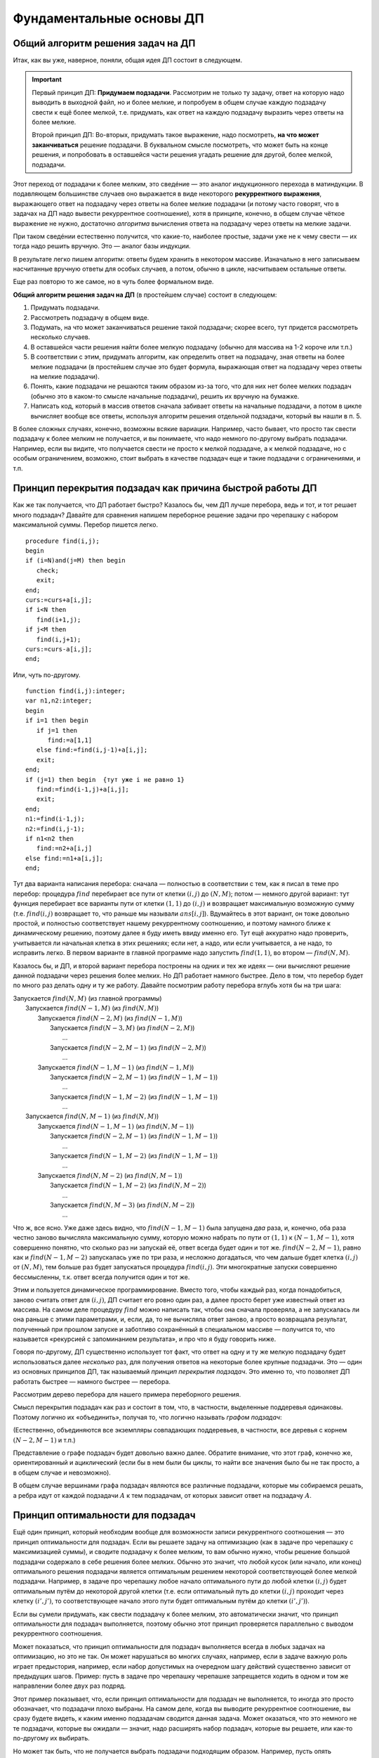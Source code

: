 

.. _fundamental:



Фундаментальные основы ДП
-------------------------

Общий алгоритм решения задач на ДП
^^^^^^^^^^^^^^^^^^^^^^^^^^^^^^^^^^

Итак, как вы уже, наверное, поняли, общая идея ДП состоит в следующем.

.. important::
    
    Первый принцип ДП: **Придумаем подзадачи**. Рассмотрим не только ту задачу, ответ на которую надо
    выводить в выходной файл, но и более мелкие, и попробуем в общем случае
    каждую подзадачу свести к ещё более мелкой, т.е. придумать, как ответ на каждую подзадачу
    выразить через ответы на более мелкие. 
    
    Второй принцип ДП: Во-вторых, придумать такое выражение, надо посмотреть, **на что может заканчиваться**
    решение подзадачи. В буквальном смысле посмотреть, что может быть на конце решения,
    и попробовать в оставшейся части решения угадать решение для другой, более мелкой, подзадачи.
    
Этот переход от подзадачи к более мелким, это сведéние — это аналог индукционного
перехода в матиндукции. В подавляющем большинстве случаев оно выражается
в виде некоторого **рекуррентного выражения**, выражающего ответ на
подзадачу через ответы на более мелкие подзадачи (и потому часто говорят, что 
в задачах на ДП надо вывести рекуррентное соотношение), хотя в принципе,
конечно, в общем случае чёткое выражение не нужно, достаточно
*алгоритма* вычисления ответа на подзадачу через ответы на мелкие
задачи.

При таком сведéнии естественно получится, что какие-то, наиболее
простые, задачи уже не к чему свести — их тогда надо решить вручную. Это
— аналог базы индукции.

В результате легко пишем алгоритм: ответы будем хранить в некотором
массиве. Изначально в него записываем насчитанные вручную ответы для
особых случаев, а потом, обычно в цикле, насчитываем остальные ответы.

Еще раз повторю то же самое, но в чуть более формальном виде. 

**Общий алгоритм решения задач на ДП** (в простейшем случае) состоит в следующем:

#. Придумать подзадачи.
#. Рассмотреть подзадачу в общем виде.
#. Подумать, на что может заканчиваться решение такой подзадачи; скорее всего, тут придется рассмотреть
   несколько случаев.
#. В оставшейся части решения найти более мелкую подзадачу (обычно для массива на 1-2 короче или т.п.)
#. В соответствии с этим, придумать алгоритм, как определить ответ на подзадачу,
   зная ответы на более мелкие подзадачи (в простейшем случае это будет формула,
   выражающая ответ на подзадачу через ответы на мелкие подзадачи).
#. Понять, какие подзадачи не решаются таким образом из-за того, что для них нет более мелких подзадач
   (обычно это в каком-то смысле начальные подзадачи), решить их вручную на бумажке.
#. Написать код, который в массив ответов сначала забивает ответы на начальные подзадачи,
   а потом в цикле вычисляет вообще все ответы, используя алгоритм решения отдельной подзадачи, который 
   вы нашли в п. 5.

В более сложных случаях, конечно, возможны всякие вариации. Например, часто бывает, 
что просто так свести подзадачу к более мелким не получается, и вы понимаете,
что надо немного по-другому выбрать подзадачи. Например, если вы видите, 
что получается свести не просто к мелкой подзадаче, а к мелкой подзадаче, но с особым ограничением,
возможно, стоит выбрать в качестве подзадач еще и такие подзадачи с ограничениями, и т.п.

Принцип перекрытия подзадач как причина быстрой работы ДП
^^^^^^^^^^^^^^^^^^^^^^^^^^^^^^^^^^^^^^^^^^^^^^^^^^^^^^^^^

Как же так получается, что ДП работает быстро? Казалось бы, чем ДП лучше
перебора, ведь и тот, и тот решает много подзадач? Давайте для сравнения
напишем переборное решение задачи про черепашку с набором максимальной
суммы. Перебор пишется легко.

::

    procedure find(i,j);
    begin
    if (i=N)and(j=M) then begin
       check;
       exit;
    end;
    curs:=curs+a[i,j];
    if i<N then
       find(i+1,j);
    if j<M then
       find(i,j+1);
    curs:=curs-a[i,j];
    end;


Или, чуть по-другому.

::

    function find(i,j):integer;
    var n1,n2:integer;
    begin
    if i=1 then begin
       if j=1 then
          find:=a[1,1]
       else find:=find(i,j-1)+a[i,j];
       exit;
    end;
    if (j=1) then begin  {тут уже i не равно 1}
       find:=find(i-1,j)+a[i,j];
       exit;
    end;
    n1:=find(i-1,j);
    n2:=find(i,j-1);
    if n1<n2 then
       find:=n2+a[i,j]
    else find:=n1+a[i,j];
    end;

Тут два варианта написания перебора: сначала — полностью в
соответствии с тем, как я писал в теме про перебор: процедура
:math:`find` перебирает все пути от клетки :math:`(i,j)` до
:math:`(N,M)`; потом — немного другой вариант: тут функция
перебирает все варианты пути от клетки :math:`(1,1)` до :math:`(i,j)` и
возвращает максимальную возможную сумму (т.е. :math:`find(i,j)`
возвращает то, что раньше мы называли :math:`ans[i,j]`). Вдумайтесь в
этот вариант, он тоже довольно простой, и полностью соответствует нашему
рекуррентному соотношению, и поэтому намного ближе к динамическому
решению, поэтому далее я буду иметь ввиду именно его. Тут ещё аккуратно
надо проверить, учитывается ли начальная клетка в этих решениях; если
нет, а надо, или если учитывается, а не надо, то исправить легко. В
первом варианте в главной программе надо запустить :math:`find(1,1)`, во
втором — :math:`find(N,M)`.

Казалось бы, и ДП, и второй вариант перебора построены на одних и тех же
идеях — они вычисляют решение данной подзадачи через решения более
мелких. Но ДП работает намного быстрее. Дело в том, что перебор будет по
много раз делать одну и ту же работу. Давайте посмотрим работу перебора
вглубь хотя бы на три шага:

| Запускается :math:`find(N,M)` (из главной программы)
|   Запускается :math:`find(N-1,M)` (из :math:`find(N,M)`)
|     Запускается :math:`find(N-2,M)` (из :math:`find(N-1,M)`)
|       Запускается :math:`find(N-3,M)` (из :math:`find(N-2,M)`)
|         …
|       Запускается :math:`find(N-2,M-1)` (из :math:`find(N-2,M)`)
|         …
|     Запускается :math:`find(N-1,M-1)` (из :math:`find(N-1,M)`)
|       Запускается :math:`find(N-2,M-1)` (из :math:`find(N-1,M-1)`)
|         …
|       Запускается :math:`find(N-1,M-2)` (из :math:`find(N-1,M-1)`)
|         …
|   Запускается :math:`find(N,M-1)` (из :math:`find(N,M)`)
|     Запускается :math:`find(N-1,M-1)` (из :math:`find(N,M-1)`)
|       Запускается :math:`find(N-2,M-1)` (из :math:`find(N-1,M-1)`)
|         …
|       Запускается :math:`find(N-1,M-2)` (из :math:`find(N-1,M-1)`)
|         …
|     Запускается :math:`find(N,M-2)` (из :math:`find(N,M-1)`)
|       Запускается :math:`find(N-1,M-2)` (из :math:`find(N,M-2)`)
|         …
|       Запускается :math:`find(N,M-3)` (из :math:`find(N,M-2)`)
|         …

Что ж, все ясно. Уже даже здесь видно, что :math:`find(N-1,M-1)` была
запущена *два* раза, и, конечно, оба раза честно заново вычисляла
максимальную сумму, которую можно набрать по пути от :math:`(1,1)` к
:math:`(N-1,M-1)`, хотя совершенно понятно, что сколько раз ни запускай
её, ответ всегда будет один и тот же. :math:`find(N-2,M-1)`, равно как и
:math:`find(N-1,M-2)` запускалась уже по три раза, и несложно
догадаться, что чем дальше будет клетка :math:`(i,j)` от :math:`(N,M)`,
тем больше раз будет запускаться процедура :math:`find(i,j)`. Эти
многократные запуски совершенно бессмысленны, т.к. ответ всегда
получится один и тот же.

Этим и пользуется динамическое программирование. Вместо того, чтобы
каждый раз, когда понадобиться, заново считать ответ для :math:`(i,j)`,
ДП считает его ровно один раз, а далее просто берет уже известный ответ
из массива. На самом деле процедуру :math:`find` можно написать так,
чтобы она сначала проверяла, а не запускалась ли она раньше с этими
параметрами, и, если, да, то не вычисляла ответ заново, а просто
возвращала результат, полученный при прошлом запуске и заботливо
сохранённый в специальном массиве — получится то, что называется
«рекурсией с запоминанием результата», и про что я буду говорить ниже.

Говоря по-другому, ДП существенно использует тот факт, что ответ на одну
и ту же мелкую подзадачу будет использоваться далее *несколько* раз, для
получения ответов на некоторые более крупные подзадачи. Это — один из
основных принципов ДП, так называемый *принцип перекрытия подзадач*. Это
именно то, что позволяет ДП работать быстрее — намного быстрее —
перебора.

Рассмотрим дерево перебора для нашего примера переборного решения.

.. image:: 05_2_fundamental/tree.1.png

Смысл перекрытия подзадач как раз и состоит в том, что, в частности,
выделенные поддеревья одинаковы. Поэтому логично их «объединить»,
получая то, что логично называть *графом подзадач*:

.. image:: 05_2_fundamental/graph.1.png

(Естественно, объединяются все экземпляры совпадающих поддеревьев, в
частности, все деревья с корнем :math:`(N-2,M-1)` и т.п.)

Представление о графе подзадач будет довольно важно далее. Обратите
внимание, что этот граф, конечно же, ориентированный и ациклический
(если бы в нем были бы циклы, то найти все значения было бы не так
просто, а в общем случае и невозможно).

В общем случае вершинами графа подзадач являются все различные
подзадачи, которые мы собираемся решать, а ребра идут от каждой
подзадачи :math:`A` к тем подзадачам, от которых зависит ответ на
подзадачу :math:`A`.

Принцип оптимальности для подзадач
^^^^^^^^^^^^^^^^^^^^^^^^^^^^^^^^^^

Ещё один принцип, который необходим вообще для возможности записи
рекуррентного соотношения — это принцип оптимальности для подзадач. Если
вы решаете задачу на оптимизацию (как в задаче про черепашку с
максимизацией суммы), и сводите подзадачу к более мелким, то вам обычно
нужно, чтобы решение большой подзадачи содержало в себе решения более
мелких. Обычно это значит, что любой кусок (или начало, или конец)
оптимального решения подзадачи является оптимальным решением некоторой
соответствующей более мелкой подзадачи. Например, в задаче про черепашку
любое начало оптимального пути до любой клетки :math:`(i,j)` будет
оптимальным путём до некоторой другой клетки (т.е. если оптимальный путь
до клетки :math:`(i,j)` проходит через клетку :math:`(i',j')`, то
соответствующее начало этого пути будет оптимальным путём до клетки
:math:`(i',j')`).

Если вы сумели придумать, как свести подзадачу к более мелким, это
автоматически значит, что принцип оптимальности для подзадач
выполняется, поэтому обычно этот принцип проверяется параллельно с
выводом рекуррентного соотношения.

Может показаться, что принцип оптимальности для подзадач выполняется
всегда в любых задачах на оптимизацию, но это не так. Он может
нарушаться во многих случаях, например, если в задаче важную роль играет
предыстория, например, если набор допустимых на очередном шагу действий
существенно зависит от предыдущих шагов. Пример: пусть в задаче про
черепашку черепашке запрещается ходить в одном и том же направлении
более двух раз подряд.



.. task::

    Попробуем, как и раньше, в качестве подзадач рассматривать
    задачу поиска оптимального пути от :math:`(1,1)` до :math:`(i,j)` для
    всех :math:`i` и :math:`j`. Поймите, почему принцип оптимальности для
    подзадач тут не будет выполнен, и, соответственно, почему нельзя решить
    эту задачу напрямую аналогично обычной задаче про черепашку.
    |
    |
    Ну
    я думаю, задача очевидна. Пусть оптимальный путь :math:`P` из
    :math:`(1,1)` до :math:`(i,j)` проходит через клетку :math:`(i',j')`. Но
    из этого вовсе не следует, что соответствующее начало этого пути —
    оптимальный путь до :math:`(i',j')`. Действительно, вполне может быть
    ещё более хороший путь до :math:`(i',j')`. Раньше, без дополнительного
    ограничения, мы бы просто заменили начало нашего пути :math:`P` на этот
    путь и получили бы ещё более хороший путь до :math:`(i,j)`, а сейчас
    может не получиться — может оказаться, что на стыке более двух раз мы
    сходили в одну и ту же сторону. Говоря по-другому: пусть, например,
    оптимальный путь до :math:`(i',j')` заканчивается двумя ходами вправо —
    тогда после него мы обязаны будем пойти вверх, а может быть, выгоднее
    было бы дойти до :math:`(i',j')` другим, не столь дорогим путём, зато
    потом иметь право сразу пойти вправо.
    |



.. task::

    Придумайте, какие подзадачи тут можно рассмотреть, чтобы
    принцип оптимальности выполнялся, и решите-таки эту задачу методом ДП.
    
    |
    Идея: будем не просто для каждого :math:`i` и :math:`j` решать
    задачу дойти до :math:`(i,j)`, а: для каждого :math:`i`, :math:`j`,
    :math:`a` и :math:`b` (здесь :math:`i` и :math:`j` — координаты клетки,
    а :math:`a` и :math:`b` каждое может принимать лишь два значения,
    условно обозначающие ход вверх и вправо) будем искать оптимальный путь
    до клетки :math:`(i,j)` среди всех путей, у которых последний ход
    :math:`b`, а предпоследний — :math:`a` (т.е., например, как оптимальнее
    всего дойти до :math:`(10,15)` так, чтобы в конце сходить вправо и потом
    вверх?) Додумайте, как тут будет производиться сведение к более мелким
    подзадачам
    |
    Небольшая нетривиальность сведения: в каждой подзадаче
    :math:`(i,j,a,b)` мы теперь точно знаем последний ход, и потому точно
    знаем, откуда мы пришли в клетку :math:`(i,j)` — пусть это клетка
    :math:`(i',j')` (её координаты легко вычисляются по :math:`(i,j)` и
    :math:`b`). Тогда наша подзадача сводится к одной или двум подзадачам —
    :math:`ans[i',j',c,b]` с одним или двумя вариантами :math:`c`. Додумайте
    и обратите внимание, как тут учитывается требование не ходить более двух
    раз подряд в одну сторону.
    
    Ещё в этой задаче небольшая техническая нетривиальность — инициализация
    начальных значений (на клетках, где нет предпоследнего хода) и обработка
    первых строк/столбцов. Можете подумать над этим. Тут особенно удобно
    применить идею нулевых строк и столбцов, о чем я напишу ниже в основном
    тексте.
    |

Этот пример показывает, что, если принцип оптимальности для подзадач не
выполняется, то иногда это просто обозначает, что подзадачи плохо
выбраны. На самом деле, когда вы выводите рекуррентное соотношение, вы
сразу будете видеть, к каким именно подзадачам сводится данная задача.
Может оказаться, что это немного не те подзадачи, которые вы ожидали —
значит, надо расширять набор подзадач, которые вы решаете, или как-то
по-другому их выбирать.

Но может так быть, что не получается выбрать подзадачи подходящим
образом. Например, пусть опять черепашке надо попасть из :math:`(1,1)` в
:math:`(N,M)`, собрав по дороге максимальную сумму, но при этом заранее
известны :math:`K` векторов, которыми черепашка может воспользоваться —
т.е. за один ход черепашка может сдвинуться на любой из этих векторов: 
если черепашка стоит в клетке :math:`(i,j)`, и у нее есть вектор :math:`(x, y)`,
то черепашка может сразу прыгнуть в клетку :math:`(i+x, j+y)`.

Если каждый вектор :math:`(x,y)` удовлетворяет одновременно трём
условиям :math:`x\geq 0`, :math:`y\geq 0` и :math:`(x,y)\neq (0,0)`, то
задача не очень сложно решается динамикой за :math:`O(NMK)`.

.. task::

    Решите эту задачу
    |
    Решается в точности аналогично простой
    задаче про черепашку.
    |
    Для каждого :math:`(i,j)` определим
    максимальную сумму, которую можно собрать по пути до :math:`(i,j)`.
    Переберём, какой вектор будет последним ходом, и сравним ответы на
    соответствующие клетки.
    |


.. task::

    Зачем нужны эти три условия?
    |
    
    Если ответ ещё не очевиден, то попробуйте посмотреть на ответ на
    предыдущую задачу и понять, что тут будет не так, если условия не
    выполняются. Попробуйте представить себе, какой будет граф подзадач,
    если эти условия не выполняются.
    |
    На самом деле эти условия нужны для
    того, чтобы граф подзадач был ациклическим. Если эти условия не
    выполняются, то в общем случае черепашка сможет ходить по циклам, и
    оптимальный путь так просто динамикой искаться не будет (хотя алгоритмы
    решения существуют и для такого случая, и даже основанные на идеях ДП,
    но это уже скорее тематика теории графов, а не ДП). Конечно, может быть
    так, что граф подзадач будет ациклическим, даже если эти условия не
    выполняются (попробуйте придумать пример? :) ), и тогда ДП будет
    работать, только придётся писать рекурсию с запоминанием результата, см.
    ниже в основном тексте. Но для простоты можно поставить эти условия,
    чтобы гарантировать ацикличность.
    |

Но, если поставить дополнительное
условие, что каждым вектором можно пользоваться не более одного раза, то
простой динамикой задача решаться не будет (в принципе, тут подойдёт
«динамика по подмножествам», про которую я буду говорить ниже, но
сложность решения уже не будет полиномиальной, а будет расти как
что-нибудь типа :math:`NMK2^K`).



.. task::

    Поймите, почему тут не работает принцип оптимальности, почему
    эта задача не решается тупой динамикой и как одно связано с другим.
    
    |
    |
    Ну, я думаю, понятно. Как и в прошлом примере, когда черепашке
    нельзя ходить несколько раз в одну и ту же сторону, тут тоже возникнут
    проблемы при замене начала пути на соответствующий оптимальный путь:
    может оказаться, что какой-то вектор мы используем дважды. Потому не
    работает принцип оптимальности и потому не работает динамика.
    
    Конечно, можно в подзадачу включить множество векторов, которые мы уже
    использовали, т.е. «для каждого :math:`i`, :math:`j` и набора векторов
    :math:`M` найдём оптимальный путь до :math:`(i,j)`, использующий только
    вектора из множества :math:`M`\ ». Это и будет динамика по
    подмножествам. Поскольку всех вариантов для :math:`M` у нас будет
    :math:`2^K`, то и сложность будет экспоненциальная.
    |



.. task::

    Вспомните задачу про монеты. Там тоже каждой монетой можно
    было пользоваться не более одного раза, но при этом задача благополучно
    решалась динамикой. Чем таким наша задача отличается от задачи про
    монеты? Можете ли придумать какую-нибудь задачу, которая казалась бы
    близкой к нашей задаче про черепашку, но решалась бы динамикой
    аналогично задаче про монеты?
    |
    Может быть, ответ вам сразу очевиден.
    Может быть, наоборот, вопрос обескураживает. В последнем случае
    попробуйте перенести идею решения с задачи про монеты на задачу про
    черепашку и подумайте, что тут не так.
    |
    Отличие между задачами
    состоит в следующем. В задаче про монеты порядок монет в решении был не
    важен: если поменять порядок монет в решении, то решение останется
    решением. А в задаче про черепашку порядок, очевидно, важен: если
    поменять порядок ходов, то мы посетим совсем другие клетки и потому
    набранная сумма будет другой. Поэтому в задаче про монеты мы сумели
    построить динамическое решение, неявно зафиксировав, в каком порядке
    берём монеты, а в задаче про черепашку такой фокус не пройдёт.
    
    Соответственно, если в нашей текущей задаче про черепашку интересоваться
    не максимальной суммой, а вообще вопросом, можно ли дойти до правого
    верхнего угла с использованием только данных векторов, каждого не более
    раза, то порядок векторов в ответе будет не важен и эта задача решится
    динамикой за :math:`O(NMK)` с ходу без проблем.
    |

В общем, оптимальность для подзадач — это важный принцип, который
выполняется во всех задачах на оптимизацию, решаемых динамикой, но
обычно его специально не проверяют — его проверка фактически есть часть
доказательства рекуррентного соотношения.

Дополнительные замечания
^^^^^^^^^^^^^^^^^^^^^^^^

Введение нулевых элементов.

Нередко бывает полезно расширить массив :math:`ans`, введя в нем
дополнительные элементы, для того, чтобы особых случаев стало меньше и
чтобы большее количество подзадач решались общим рекуррентным
соотношением.

Например, рассмотрим задачу про черепашку с подсчётом количества путей.
Раньше у нас были особые случаи :math:`i=1` или :math:`j=1`. А сделаем
следующую идею: введём в массиве :math:`ans` нулевую строку и нулевой
столбец, причём, естественно, :math:`ans[i,0]=ans[0,i]=0`, т.к. до тех
клеток невозможно добраться (т.е. есть ноль способов добраться :) ).
Теперь несложно видеть, что значения :math:`ans[i,j]` верно вычисляются
по стандартной формуле :math:`ans[i,j]=ans[i-1,j]+ans[i,j-1]` для всех
:math:`i` и :math:`j` от 1 до :math:`N` (или :math:`M`), кроме
:math:`ans[1,1]`, который по этой формуле получается ноль, а не один.
Можно оставить :math:`ans[1,1]` особым случаем, но проще сделать,
например, :math:`ans[1,0]=1`, и тогда все будет совсем легко.

Аналогично для пути с максимальной суммой можно ввести нулевые строку и
столбец и заполнить их значениями :math:`-\infty` (т.е. меньшими, чем
любой возможный ответ на задачу), а элемент :math:`ans[1,0]` положить
равным 0 (или :math:`ans[0,1]`, не важно). Получим:

::

    fillchar(ans,sizeof(ans),0);
    ans[1,0]:=1;
    for i:=1 to n do
        for j:=1 to m do
            ans[i,j]:=ans[i-1,j]+ans[i,j-1];
    заполнить массив ans значениями -inf
    ans[1,0]:=0;
    for i:=1 to n do
        for j:=1 to m do
            ans[i,j]:=min(ans[i-1,j],ans[i,j-1])+a[i,j];

Обратите внимание, что, если бы мы оставили :math:`ans[1,1]` особым
случаем, то пришлось бы в цикл добавить ``if (i<>1)or(j<>1)``, что было
бы не очень приятно. Ещё обратите внимание, что для удобства я весь
массив инициализирую нулями (или минус бесконечностями), хотя достаточно
только нулевые элементы.

Итак, общая идея введения нулевых элементов: иногда бывает полезно
расширить массив :math:`ans` и проинициализировать новые элементы так,
чтобы все значения в основной части массива можно было вычислять по
общей формуле. Именно это является основным критерием корректности
введения нулевых элементов. В подавляющем большинстве случаев их
значения довольно естественны (конечно, ведь черепашка не может
добраться до клетки :math:`(3,0)` никоим образом — поэтому
:math:`ans[3,0]=0`), но не всегда (:math:`ans[1,0]` тому пример),
поэтому проверяйте корректность введения нулевых элементов именно по
тому, что остальные элементы считаются нормально. Поэтому полезно
сначала значения определять из этих естественных соображений, но потом
обязательно проверять, что остальные значения считаются нормально. Ещё
раз: единственный критерий правильности определения значений нулевых
элементов — то, что другие элементы считаются правильно, а различные
другие качественные соображения — лишь дополнительная подсказка, хотя
нередко и полезная.



.. task::
    :name: Контрольный вопрос

    Понимаете ли вы, что остальные элементы в
    этих примерах считаются корректно?
    |
    |
    |

Достоинство введения нулевых элементов в том, что, во-первых, частных
случаев и, главное, кода для них становится существенно меньше (сравните
этот код для черепашки с тем, что был раньше), а во-вторых в том, что
вывод решения станет проще (см. далее).

Название «нулевые элементы», конечно, довольно условно — они могут в
разных задачах быть и первыми, и минус первыми, и т.д.

Аналогично нулевые элементы можно ввести и в двух других рассмотренных
ранее задачах. В задаче про последовательности из нулей и единиц
большого смысла в этом нет, там как ни крути, а два особых случая нужны,
но можно ради красоты понять, что :math:`ans[0]=1` (действительно, тогда
:math:`ans[2]` посчитается правильно — и логично, ведь есть только одна
строка длины ноль — пустая строка), и тогда инициализировать только
:math:`ans[1]` и :math:`ans[0]`, а основной цикл писать от двух. В
принципе, это, может быть, потом сыграет при выводе :math:`k`-й по счету
последовательности, но пока нам введение нулевого элемента здесь ничего
не даёт.

А вот в задаче про монеты очень естественно рассмотреть :math:`i=0`. Не
имея ни одной монеты, нельзя набрать ничего, кроме нуля, поэтому
:math:`ans[0,0]=true`, а остальные :math:`ans[0,j]=false` — и
действительно, несложно проверить, что остальные элементы будут
считаться правильно. Поэтому инициализируем нулевую строку массива и
дальше основной цикл идёт с единицы, а не с двойки. Это не сильно
упрощает алгоритм (будет одно присваивание в особых случаях, а не два),
но для задания :ref:`multi\_coins` про возможность использования
одной монеты много раз введение нулевой строки уже поможет сильнее;
также далее будет видно, что выводить само решение также проще, если
ввести нулевую строку.

Хранение только последних строк таблицы. Обычно подзадачи, которые мы
решаем, характеризуются одним или несколькими индексами :math:`i`,
:math:`j`, … (хотя бы потому, что ответы надо хранить где-то в массиве).
Нередко бывает так, что один (или несколько) из этих индексов (пусть
:math:`i`) таковы, что все ребра нашего графа подзадач идут между
подзадачами, у которых :math:`i` отличается ненамного. Т.е. задача с
индексами :math:`i`, :math:`j`, … зависит только от задач с индексами
:math:`i'`, :math:`j'`, … такими, что :math:`i-q\leq i'\leq i`, где
:math:`q` — не очень большое число. Например, в задаче про черепашку
:math:`q=1`: задача :math:`(i,j)` зависит только от задач
:math:`(i-1,j)` и :math:`(i,j-1)`; аналогично в задаче про монеты задача
:math:`(i,j)` зависит только от задач :math:`(i-1,j')` с некоторыми
:math:`j'`. В задаче про 01-последовательности задача :math:`i` зависит
только от :math:`i-1` и :math:`i-2`.

Нередко программу решения таких задач можно написать так, что самый
внешний цикл будет циклом по тому же индексу :math:`i` (именно так и
написаны все примеры выше). В таком случае очевидно, что, если мы уже
дошли в этом цикле до :math:`i=100`, то нам скорее всего не надо помнить
*все* насчитанные ранее значения; достаточно только помнить значения с
:math:`i=100`, :math:`i=99`, …, :math:`i=100-q`; остальные нам никогда
больше не понадобятся.

Поэтому можно написать программу немного по-другому. Будем хранить
ответы только на подзадачи с текущим :math:`i`, а также на подзадачи с
несколькими предыдущими :math:`i`. Например, если :math:`q=1` (т.е.
задача :math:`i` связана только с :math:`i-1`), то будем хранить два
массива, :math:`cur` и :math:`old` — ответы на подзадачи с текущим и
предыдущим :math:`i` соответственно (далее я буду называть множество
таких ответом *строкой* таблицы, хотя в общем случае, конечно, это может
быть и одно число, и одномерный массив, и многомерный массив, в
зависимости от того, сколько ещё индексов характеризует нашу задачу). В
цикле будем вычислять все элементы :math:`cur`, используя :math:`old` и,
при необходимости, уже насчитанные элементы :math:`cur`, а потом сделаем
:math:`old:=cur` и перейдём на следующую итерацию цикла.

Например, в задаче про черепашку с насчетом числа способов:

::

    var cur,old:array[0..maxM] of integer;
    ...
    fillchar(old,sizeof(old),0);
    old[1]:=1;
    for i:=1 to N do begin
        cur[0]:=0;
        for j:=1 to M do
            cur[j]:=cur[j-1]+old[j];
        old:=cur;
    end;

Ответ лежит в :math:`cur[M]` (и в :math:`old[M]`, конечно). Здесь я уже
ввёл нулевые элементы, как писал выше. В цикле всегда (точнее, до
последней строки) :math:`old[j]` соответствует :math:`ans[i-1,j]` в
предыдущих реализациях, а :math:`cur[j]` — :math:`ans[i,j]`. По аналогии
со сказанным выше, я инициализирую все нулевые элементы нулями, кроме
:math:`ans[0,1]`, который теперь есть :math:`old[1]` в начале программы
(догадайтесь, почему именно :math:`ans[0,1]`, а не :math:`ans[1,0]` :)
). Надеюсь, что этот пример прояснил довольно мутные мои рассуждения,
написанные выше.



.. task::

    Напишите аналогично задачу про монеты.
    |
    |
    
    
    ::
    
        fillchar(old,sizeof(old),false);
        old[0]:=true;
        for i:=1 to n do begin
            for j:=0 to s do
                if j<a[i] then
                   ans[j]:=old[j]
                else ans[j]:=old[j] or old[j-a[i]];
            old:=ans;
        end;
    
    
    |

В ситуации, когда :math:`q>1`, можно или завести несколько переменных, в
которых хранить отдельные строки массива, а в конце цикла делать
что-нибудь в стиле :math:`a:=b;` :math:`b:=c;` :math:`c:=d;` …, либо
хранить последние :math:`q+1` строку (соответствующие :math:`i`,
:math:`i-1`, :math:`i-2`, …, :math:`i-q`) в массиве типа
``array[0..q, ...]``. Можете додумать второй вариант сами, а первый
способ продемонстрирую на примере задачи про 01-последовательности:

::

    a:=1;
    b:=2;
    for i:=2 to n do begin
        c:=a+b;
        a:=b;
        b:=c;
    end;

Здесь :math:`c=ans[i]`, :math:`b=ans[i-1]`, :math:`a=ans[i-2]`.

Зачем все это нужно? В первую очередь для того, чтобы экономить память.
Если вы, например, решаете задачу про монеты с :math:`N=S=10\,000`, то в
ограничение времени вы, скорее всего, уложитесь (сложность алгоритма
:math:`O(NS)`, и константа невелика), но вам нужен будет массив порядка
:math:`10\,000\times 10\,000`. На Borland Pascal вам никто столько не
даст, да и на Delphi вы, скорее всего, в ограничение по памяти не
влезете. Если же вы напишите решение с сохранением только последних
строк таблицы, то в память спокойно уложитесь.

Правда, обычно все не так плохо, и на дельфях памяти обычно хватает,
поэтому эта идея намного чаще используется, если вы пишете на BP. Тем не
менее все равно, даже если пишете на дельфи, полезно на всякий случай
представлять себе, что такое бывает, и быть готовым применить этот
приём.

Ещё замечу, что это все не работает, если вам нужно восстанавливать
решение, про что речь пойдёт ниже.

И наконец совсем особый случай. Иногда бывает возможно совместить
массивы :math:`old` и :math:`cur` в одном массиве — получится код,
корректность которого будет не очевидна, но который в принципе может
работать. Особенно часто это бывает для задач типа набора чего-нибудь.
Например, в задаче про монеты можно написать

::

    fillchar(ans,sizeof(ans),false);
    ans[0]:=true;
    for i:=1 to n do
        for j:=s downto a[i] do
            ans[j]:=ans[j] or ans[j-a[i]];

Разберитесь, почему это работает (может быть, полезно вручную
промоделировать), и почему цикл по :math:`j` идёт от больших значений к
меньшим. Обратите внимание на то, как мы избавились от if’а.


.. task::

    Какую задачу будет решать этот же код, но с циклом по
    :math:`j` в обратном порядке, т.е. от :math:`a[i]` до
    :math:`s`?
    |
    |
    Если подумать, то очевидно, что задачу
    :ref:`multi\_coins` про монеты с неограниченным количеством монет
    каждого достоинства.
    |

Подобный способ написания динамики иногда можно применять, но с
осторожностью, т.е. только убедившись, что все точно работает.

Кстати, такому коду, пожалуй, можно даже придумать полноценное ДПшное
оправдание. Можете придумать :)


